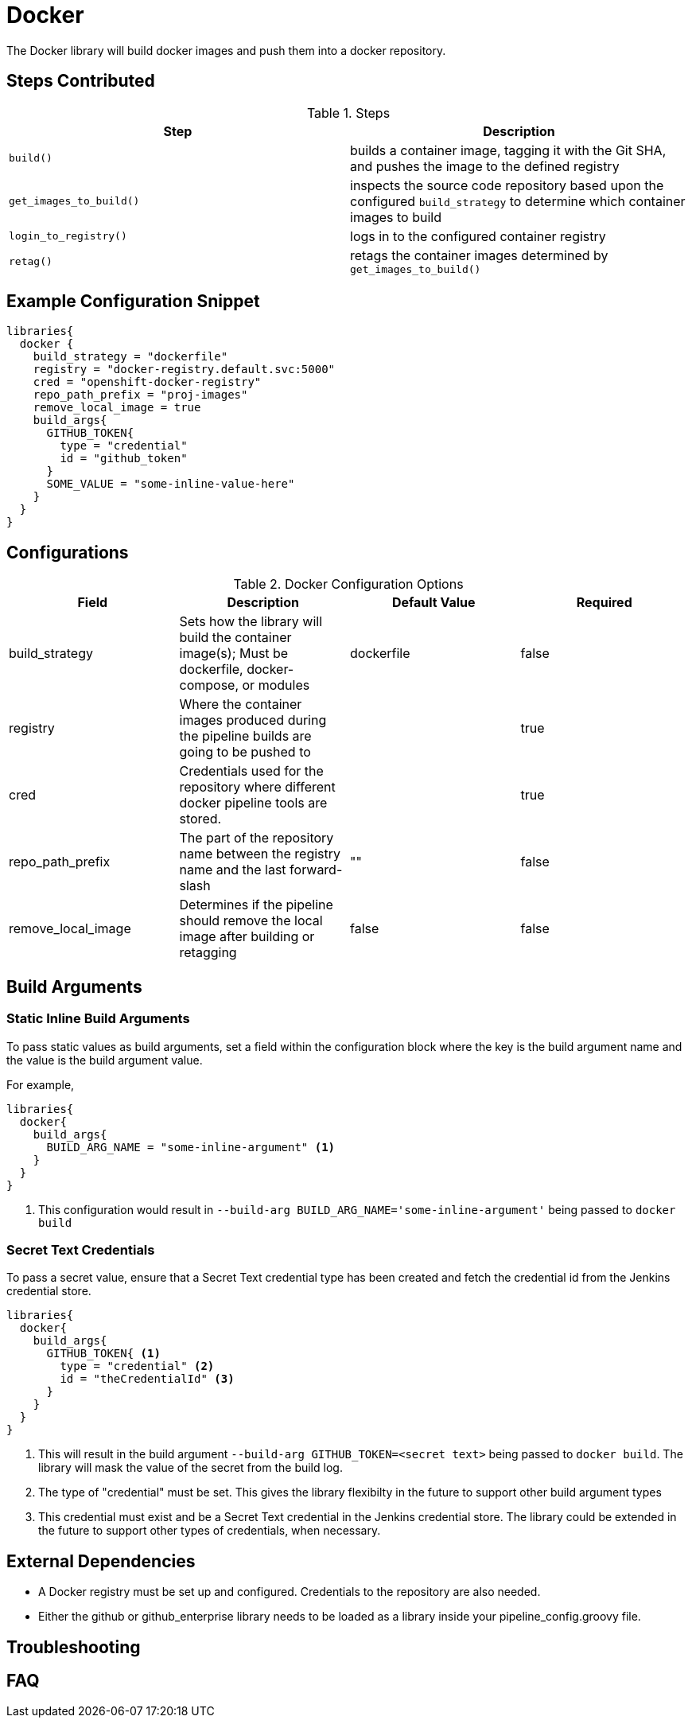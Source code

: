 = Docker

The Docker library will build docker images and push them into a docker repository.

== Steps Contributed

.Steps
|===
| *Step* | *Description* 

| ``build()``
| builds a container image, tagging it with the Git SHA, and pushes the image to the defined registry

| ``get_images_to_build()``
| inspects the source code repository based upon the configured ``build_strategy`` to determine which container images to build

| ``login_to_registry()``
| logs in to the configured container registry

| ``retag()``
| retags the container images determined by ``get_images_to_build()`` 

|===

== Example Configuration Snippet

[source,groovy]
----
libraries{
  docker {
    build_strategy = "dockerfile"
    registry = "docker-registry.default.svc:5000"
    cred = "openshift-docker-registry"
    repo_path_prefix = "proj-images"
    remove_local_image = true
    build_args{
      GITHUB_TOKEN{
        type = "credential"
        id = "github_token"
      }
      SOME_VALUE = "some-inline-value-here"
    }
  }
}
----
== Configurations

.Docker Configuration Options
|===
| Field | Description | Default Value | Required

| build_strategy
| Sets how the library will build the container image(s); Must be dockerfile, docker-compose, or modules
| dockerfile
| false

| registry
| Where the container images produced during the pipeline builds are going to be pushed to
| 
| true

| cred
| Credentials used for the repository where different docker pipeline tools are stored.
| 
| true

| repo_path_prefix
| The part of the repository name between the registry name and the last forward-slash
| ""
| false

| remove_local_image
| Determines if the pipeline should remove the local image after building or retagging
| false
| false

| build_args
| A block of build arguments to pass to `docker build`. For more information, see below. 



|===

== Build Arguments

=== Static Inline Build Arguments

To pass static values as build arguments, set a field within the configuration block where the key is the build argument name and the value is the build argument value.

For example, 

[source,groovy]
----
libraries{
  docker{
    build_args{
      BUILD_ARG_NAME = "some-inline-argument" <1>
    }
  }
}
----
<1> This configuration would result in `--build-arg BUILD_ARG_NAME='some-inline-argument'` being passed to `docker build`

=== Secret Text Credentials 

To pass a secret value, ensure that a Secret Text credential type has been created and fetch the credential id from the Jenkins credential store. 

[source,groovy]
----
libraries{
  docker{
    build_args{
      GITHUB_TOKEN{ <1>
        type = "credential" <2>
        id = "theCredentialId" <3> 
      }
    }
  }
}
----
<1> This will result in the build argument `--build-arg GITHUB_TOKEN=<secret text>` being passed to `docker build`. The library will mask the value of the secret from the build log. 
<2> The type of "credential" must be set. This gives the library flexibilty in the future to support other build argument types
<3> This credential must exist and be a Secret Text credential in the Jenkins credential store. The library could be extended in the future to support other types of credentials, when necessary. 

== External Dependencies

* A Docker registry must be set up and configured. Credentials to the repository are also needed.
* Either the github or github_enterprise library needs to be loaded as a library inside your pipeline_config.groovy file.

== Troubleshooting

== FAQ